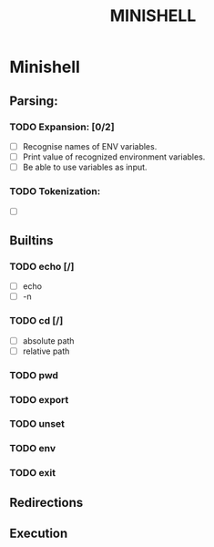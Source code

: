#+TITLE: MINISHELL

* Minishell
** Parsing:
*** TODO Expansion: [0/2]
+ [ ] Recognise names of ENV variables.
+ [ ] Print value of recognized environment variables.
+ [ ] Be able to use variables as input.
*** TODO Tokenization:
+ [ ]

** Builtins
*** TODO echo [/]
+ [ ] echo
+ [ ] -n
*** TODO cd [/]
+ [ ] absolute path
+ [ ] relative path
*** TODO pwd
*** TODO export
*** TODO unset
*** TODO env
*** TODO exit

** Redirections

** Execution
